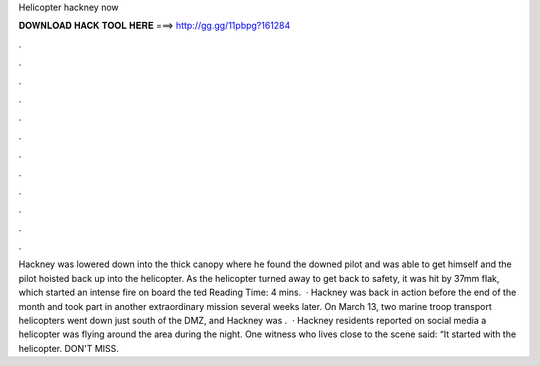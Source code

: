 Helicopter hackney now

𝐃𝐎𝐖𝐍𝐋𝐎𝐀𝐃 𝐇𝐀𝐂𝐊 𝐓𝐎𝐎𝐋 𝐇𝐄𝐑𝐄 ===> http://gg.gg/11pbpg?161284

.

.

.

.

.

.

.

.

.

.

.

.

Hackney was lowered down into the thick canopy where he found the downed pilot and was able to get himself and the pilot hoisted back up into the helicopter. As the helicopter turned away to get back to safety, it was hit by 37mm flak, which started an intense fire on board the ted Reading Time: 4 mins.  · Hackney was back in action before the end of the month and took part in another extraordinary mission several weeks later. On March 13, two marine troop transport helicopters went down just south of the DMZ, and Hackney was .  · Hackney residents reported on social media a helicopter was flying around the area during the night. One witness who lives close to the scene said: “It started with the helicopter. DON'T MISS.